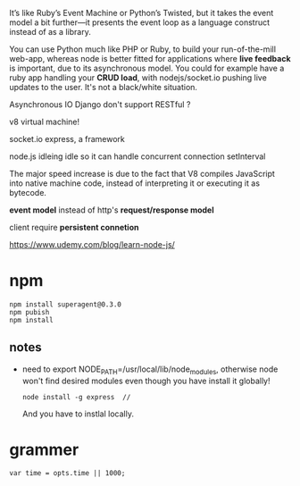 
 It’s like Ruby’s Event Machine or Python’s Twisted, but it takes the
 event model a bit further—it presents the event loop as a language
 construct instead of as a library.


 You can use Python much like PHP or Ruby, to build your
 run-of-the-mill web-app, whereas node is better fitted for
 applications where *live feedback* is important, due to its
 asynchronous model. You could for example have a ruby app handling
 your *CRUD load*, with nodejs/socket.io pushing live updates to the
 user. It's not a black/white situation.


Asynchronous IO
Django don't support RESTful ?


v8
virtual machine!

socket.io
express, a framework


node.js idleing
idle so it can handle concurrent connection
setInterval



The major speed increase is due to the fact that V8 compiles JavaScript
into native machine code, instead of interpreting it or executing it
as bytecode. 



*event model* instead of http's *request/response model*

client require *persistent connetion*

https://www.udemy.com/blog/learn-node-js/


* npm
  : npm install superagent@0.3.0
  : npm pubish
  : npm install
** notes
   - need to export NODE_PATH=/usr/local/lib/node_modules, otherwise
     node won't find desired modules even though you have install it
     globally!
     : node install -g express  // 
     And you have to instlal locally.


* grammer
  : var time = opts.time || 1000;
